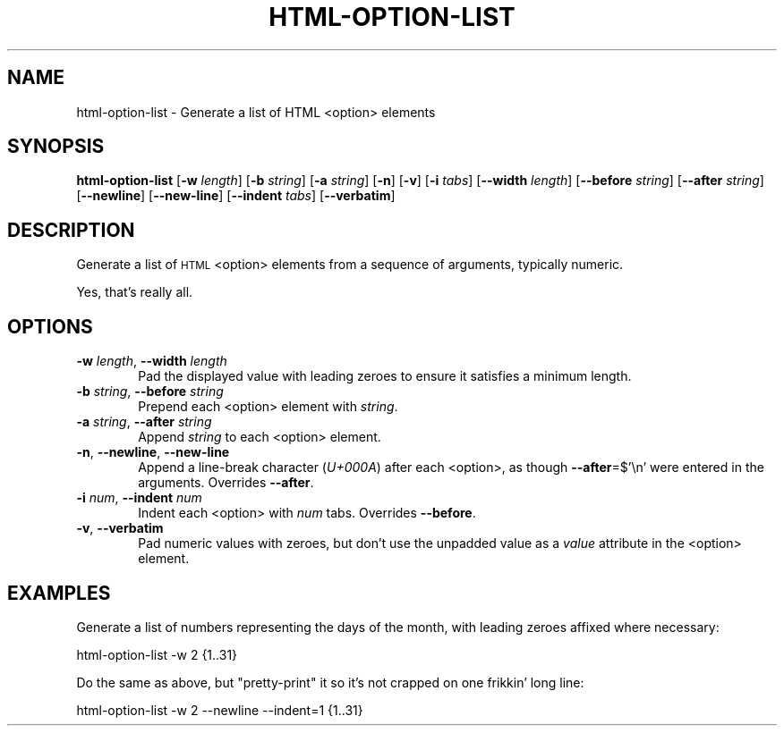 .\" Automatically generated by Pod::Man 2.25 (Pod::Simple 3.20)
.\"
.\" Standard preamble:
.\" ========================================================================
.de Sp \" Vertical space (when we can't use .PP)
.if t .sp .5v
.if n .sp
..
.de Vb \" Begin verbatim text
.ft CW
.nf
.ne \\$1
..
.de Ve \" End verbatim text
.ft R
.fi
..
.\" Set up some character translations and predefined strings.  \*(-- will
.\" give an unbreakable dash, \*(PI will give pi, \*(L" will give a left
.\" double quote, and \*(R" will give a right double quote.  \*(C+ will
.\" give a nicer C++.  Capital omega is used to do unbreakable dashes and
.\" therefore won't be available.  \*(C` and \*(C' expand to `' in nroff,
.\" nothing in troff, for use with C<>.
.tr \(*W-
.ds C+ C\v'-.1v'\h'-1p'\s-2+\h'-1p'+\s0\v'.1v'\h'-1p'
.ie n \{\
.    ds -- \(*W-
.    ds PI pi
.    if (\n(.H=4u)&(1m=24u) .ds -- \(*W\h'-12u'\(*W\h'-12u'-\" diablo 10 pitch
.    if (\n(.H=4u)&(1m=20u) .ds -- \(*W\h'-12u'\(*W\h'-8u'-\"  diablo 12 pitch
.    ds L" ""
.    ds R" ""
.    ds C` ""
.    ds C' ""
'br\}
.el\{\
.    ds -- \|\(em\|
.    ds PI \(*p
.    ds L" ``
.    ds R" ''
'br\}
.\"
.\" Escape single quotes in literal strings from groff's Unicode transform.
.ie \n(.g .ds Aq \(aq
.el       .ds Aq '
.\"
.\" If the F register is turned on, we'll generate index entries on stderr for
.\" titles (.TH), headers (.SH), subsections (.SS), items (.Ip), and index
.\" entries marked with X<> in POD.  Of course, you'll have to process the
.\" output yourself in some meaningful fashion.
.ie \nF \{\
.    de IX
.    tm Index:\\$1\t\\n%\t"\\$2"
..
.    nr % 0
.    rr F
.\}
.el \{\
.    de IX
..
.\}
.\"
.\" Accent mark definitions (@(#)ms.acc 1.5 88/02/08 SMI; from UCB 4.2).
.\" Fear.  Run.  Save yourself.  No user-serviceable parts.
.    \" fudge factors for nroff and troff
.if n \{\
.    ds #H 0
.    ds #V .8m
.    ds #F .3m
.    ds #[ \f1
.    ds #] \fP
.\}
.if t \{\
.    ds #H ((1u-(\\\\n(.fu%2u))*.13m)
.    ds #V .6m
.    ds #F 0
.    ds #[ \&
.    ds #] \&
.\}
.    \" simple accents for nroff and troff
.if n \{\
.    ds ' \&
.    ds ` \&
.    ds ^ \&
.    ds , \&
.    ds ~ ~
.    ds /
.\}
.if t \{\
.    ds ' \\k:\h'-(\\n(.wu*8/10-\*(#H)'\'\h"|\\n:u"
.    ds ` \\k:\h'-(\\n(.wu*8/10-\*(#H)'\`\h'|\\n:u'
.    ds ^ \\k:\h'-(\\n(.wu*10/11-\*(#H)'^\h'|\\n:u'
.    ds , \\k:\h'-(\\n(.wu*8/10)',\h'|\\n:u'
.    ds ~ \\k:\h'-(\\n(.wu-\*(#H-.1m)'~\h'|\\n:u'
.    ds / \\k:\h'-(\\n(.wu*8/10-\*(#H)'\z\(sl\h'|\\n:u'
.\}
.    \" troff and (daisy-wheel) nroff accents
.ds : \\k:\h'-(\\n(.wu*8/10-\*(#H+.1m+\*(#F)'\v'-\*(#V'\z.\h'.2m+\*(#F'.\h'|\\n:u'\v'\*(#V'
.ds 8 \h'\*(#H'\(*b\h'-\*(#H'
.ds o \\k:\h'-(\\n(.wu+\w'\(de'u-\*(#H)/2u'\v'-.3n'\*(#[\z\(de\v'.3n'\h'|\\n:u'\*(#]
.ds d- \h'\*(#H'\(pd\h'-\w'~'u'\v'-.25m'\f2\(hy\fP\v'.25m'\h'-\*(#H'
.ds D- D\\k:\h'-\w'D'u'\v'-.11m'\z\(hy\v'.11m'\h'|\\n:u'
.ds th \*(#[\v'.3m'\s+1I\s-1\v'-.3m'\h'-(\w'I'u*2/3)'\s-1o\s+1\*(#]
.ds Th \*(#[\s+2I\s-2\h'-\w'I'u*3/5'\v'-.3m'o\v'.3m'\*(#]
.ds ae a\h'-(\w'a'u*4/10)'e
.ds Ae A\h'-(\w'A'u*4/10)'E
.    \" corrections for vroff
.if v .ds ~ \\k:\h'-(\\n(.wu*9/10-\*(#H)'\s-2\u~\d\s+2\h'|\\n:u'
.if v .ds ^ \\k:\h'-(\\n(.wu*10/11-\*(#H)'\v'-.4m'^\v'.4m'\h'|\\n:u'
.    \" for low resolution devices (crt and lpr)
.if \n(.H>23 .if \n(.V>19 \
\{\
.    ds : e
.    ds 8 ss
.    ds o a
.    ds d- d\h'-1'\(ga
.    ds D- D\h'-1'\(hy
.    ds th \o'bp'
.    ds Th \o'LP'
.    ds ae ae
.    ds Ae AE
.\}
.rm #[ #] #H #V #F C
.\" ========================================================================
.\"
.IX Title "HTML-OPTION-LIST 1"
.TH HTML-OPTION-LIST 1 "2015-06-08" "perl v5.16.2" "User Contributed Perl Documentation"
.\" For nroff, turn off justification.  Always turn off hyphenation; it makes
.\" way too many mistakes in technical documents.
.if n .ad l
.nh
.SH "NAME"
html\-option\-list \- Generate a list of HTML <option> elements
.SH "SYNOPSIS"
.IX Header "SYNOPSIS"
\&\fBhtml-option-list\fR [\fB\-w\fR \fIlength\fR] [\fB\-b\fR \fIstring\fR] [\fB\-a\fR \fIstring\fR] [\fB\-n\fR] [\fB\-v\fR] [\fB\-i\fR \fItabs\fR] [\fB\-\-width\fR \fIlength\fR] [\fB\-\-before\fR \fIstring\fR] [\fB\-\-after\fR \fIstring\fR] [\fB\-\-newline\fR] [\fB\-\-new\-line\fR] [\fB\-\-indent\fR \fItabs\fR] [\fB\-\-verbatim\fR]
.SH "DESCRIPTION"
.IX Header "DESCRIPTION"
Generate a list of \s-1HTML\s0 <option> elements from a sequence of arguments, typically numeric.
.PP
Yes, that's really all.
.SH "OPTIONS"
.IX Header "OPTIONS"
.IP "\fB\-w\fR \fIlength\fR, \fB\-\-width\fR \fIlength\fR" 6
.IX Item "-w length, --width length"
Pad the displayed value with leading zeroes to ensure it satisfies a minimum length.
.IP "\fB\-b\fR \fIstring\fR, \fB\-\-before\fR \fIstring\fR" 6
.IX Item "-b string, --before string"
Prepend each <option> element with \fIstring\fR.
.IP "\fB\-a\fR \fIstring\fR, \fB\-\-after\fR \fIstring\fR" 6
.IX Item "-a string, --after string"
Append \fIstring\fR to each <option> element.
.IP "\fB\-n\fR, \fB\-\-newline\fR, \fB\-\-new\-line\fR" 6
.IX Item "-n, --newline, --new-line"
Append a line-break character (\fIU+000A\fR) after each <option>, as though \fB\-\-after\fR=$'\en' were entered in the arguments. Overrides \fB\-\-after\fR.
.IP "\fB\-i\fR \fInum\fR, \fB\-\-indent\fR \fInum\fR" 6
.IX Item "-i num, --indent num"
Indent each <option> with \fInum\fR tabs. Overrides \fB\-\-before\fR.
.IP "\fB\-v\fR, \fB\-\-verbatim\fR" 6
.IX Item "-v, --verbatim"
Pad numeric values with zeroes, but don't use the unpadded value as a \fIvalue\fR attribute in the <option> element.
.SH "EXAMPLES"
.IX Header "EXAMPLES"
Generate a list of numbers representing the days of the month, with leading zeroes affixed where necessary:
.PP
.Vb 1
\&        html\-option\-list \-w 2 {1..31}
.Ve
.PP
Do the same as above, but \*(L"pretty-print\*(R" it so it's not crapped on one frikkin' long line:
.PP
.Vb 1
\&        html\-option\-list \-w 2 \-\-newline \-\-indent=1 {1..31}
.Ve
